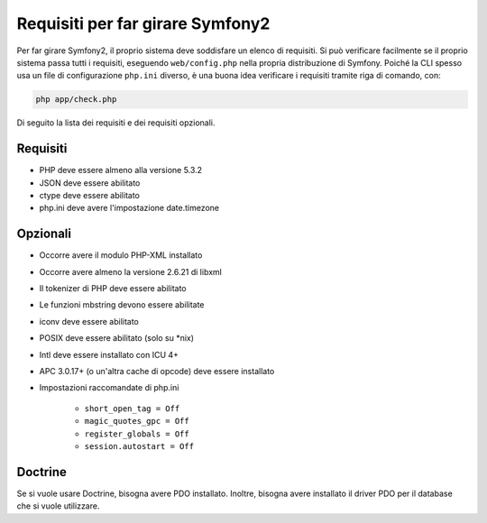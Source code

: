 .. index::
   single: Requisiti
   
Requisiti per far girare Symfony2
=================================

Per far girare Symfony2, il proprio sistema deve soddisfare un elenco di requisiti.
Si può verificare facilmente se il proprio sistema passa tutti i requisiti, eseguendo
``web/config.php`` nella propria distribuzione di Symfony. Poiché la CLI spesso usa un
file di configurazione ``php.ini`` diverso, è una buona idea verificare i requisiti
tramite riga di comando, con:

.. code-block:: bash

    php app/check.php

Di seguito la lista dei requisiti e dei requisiti opzionali.

Requisiti
---------

* PHP deve essere almeno alla versione 5.3.2
* JSON deve essere abilitato
* ctype deve essere abilitato
* php.ini deve avere l'impostazione date.timezone

Opzionali
---------

* Occorre avere il modulo PHP-XML installato
* Occorre avere almeno la versione 2.6.21 di libxml
* Il tokenizer di PHP deve essere abilitato
* Le funzioni mbstring devono essere abilitate
* iconv deve essere abilitato
* POSIX deve essere abilitato (solo su \*nix)
* Intl deve essere installato con ICU 4+
* APC 3.0.17+ (o un'altra cache di opcode) deve essere installato
* Impostazioni raccomandate di php.ini

    * ``short_open_tag = Off``
    * ``magic_quotes_gpc = Off``
    * ``register_globals = Off``
    * ``session.autostart = Off``
    
Doctrine
--------

Se si vuole usare Doctrine, bisogna avere PDO installato. Inoltre, bisogna avere
installato il driver PDO per il database che si vuole
utilizzare.
